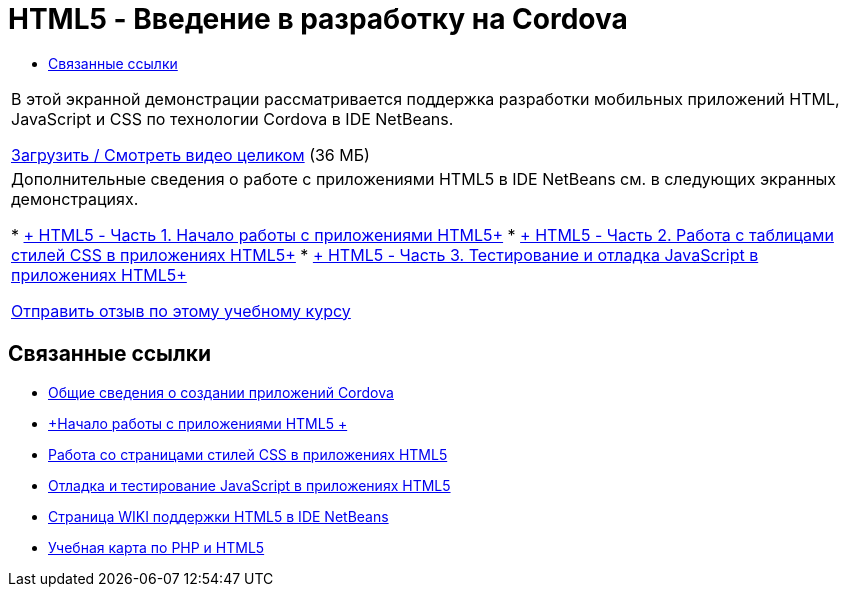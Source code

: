 // 
//     Licensed to the Apache Software Foundation (ASF) under one
//     or more contributor license agreements.  See the NOTICE file
//     distributed with this work for additional information
//     regarding copyright ownership.  The ASF licenses this file
//     to you under the Apache License, Version 2.0 (the
//     "License"); you may not use this file except in compliance
//     with the License.  You may obtain a copy of the License at
// 
//       http://www.apache.org/licenses/LICENSE-2.0
// 
//     Unless required by applicable law or agreed to in writing,
//     software distributed under the License is distributed on an
//     "AS IS" BASIS, WITHOUT WARRANTIES OR CONDITIONS OF ANY
//     KIND, either express or implied.  See the License for the
//     specific language governing permissions and limitations
//     under the License.
//

= HTML5 - Введение в разработку на Cordova
:jbake-type: tutorial
:jbake-tags: tutorials 
:jbake-status: published
:syntax: true
:source-highlighter: pygments
:toc: left
:toc-title:
:description: HTML5 - Введение в разработку на Cordova - Apache NetBeans
:keywords: Apache NetBeans, Tutorials, HTML5 - Введение в разработку на Cordova

|===
|В этой экранной демонстрации рассматривается поддержка разработки мобильных приложений HTML, JavaScript и CSS по технологии Cordova в IDE NetBeans.

link:http://bits.netbeans.org/media/html5-gettingstarted-cordova-final-screencast.mp4[+Загрузить / Смотреть видео целиком+] (36 МБ)

 

|Дополнительные сведения о работе с приложениями HTML5 в IDE NetBeans см. в следующих экранных демонстрациях.

* link:html5-gettingstarted-screencast.html[+ HTML5 - Часть 1. Начало работы с приложениями HTML5+]
* link:html5-css-screencast.html[+ HTML5 - Часть 2. Работа с таблицами стилей CSS в приложениях HTML5+]
* link:html5-javascript-screencast.html[+ HTML5 - Часть 3. Тестирование и отладка JavaScript в приложениях HTML5+]

link:/about/contact_form.html?to=3&subject=Feedback:%20Video%20of%20Getting%20Started%20with%20Cordova%20Applications[+Отправить отзыв по этому учебному курсу+]
 
|===


== Связанные ссылки

* link:../webclient/cordova-gettingstarted.html[+Общие сведения о создании приложений Cordova+]
* link:../webclient/html5-gettingstarted.html[+Начало работы с приложениями HTML5 +]
* link:../webclient/html5-editing-css.html[+Работа со страницами стилей CSS в приложениях HTML5+]
* link:../webclient/html5-js-support.html[+Отладка и тестирование JavaScript в приложениях HTML5+]
* link:http://wiki.netbeans.org/HTML5[+Страница WIKI поддержки HTML5 в IDE NetBeans+]
* link:../../trails/php.html[+Учебная карта по PHP и HTML5+]
